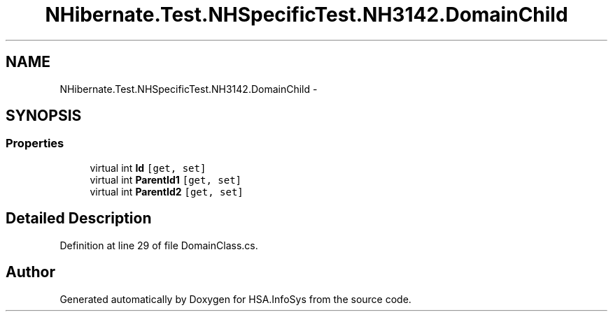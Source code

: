 .TH "NHibernate.Test.NHSpecificTest.NH3142.DomainChild" 3 "Fri Jul 5 2013" "Version 1.0" "HSA.InfoSys" \" -*- nroff -*-
.ad l
.nh
.SH NAME
NHibernate.Test.NHSpecificTest.NH3142.DomainChild \- 
.SH SYNOPSIS
.br
.PP
.SS "Properties"

.in +1c
.ti -1c
.RI "virtual int \fBId\fP\fC [get, set]\fP"
.br
.ti -1c
.RI "virtual int \fBParentId1\fP\fC [get, set]\fP"
.br
.ti -1c
.RI "virtual int \fBParentId2\fP\fC [get, set]\fP"
.br
.in -1c
.SH "Detailed Description"
.PP 
Definition at line 29 of file DomainClass\&.cs\&.

.SH "Author"
.PP 
Generated automatically by Doxygen for HSA\&.InfoSys from the source code\&.
